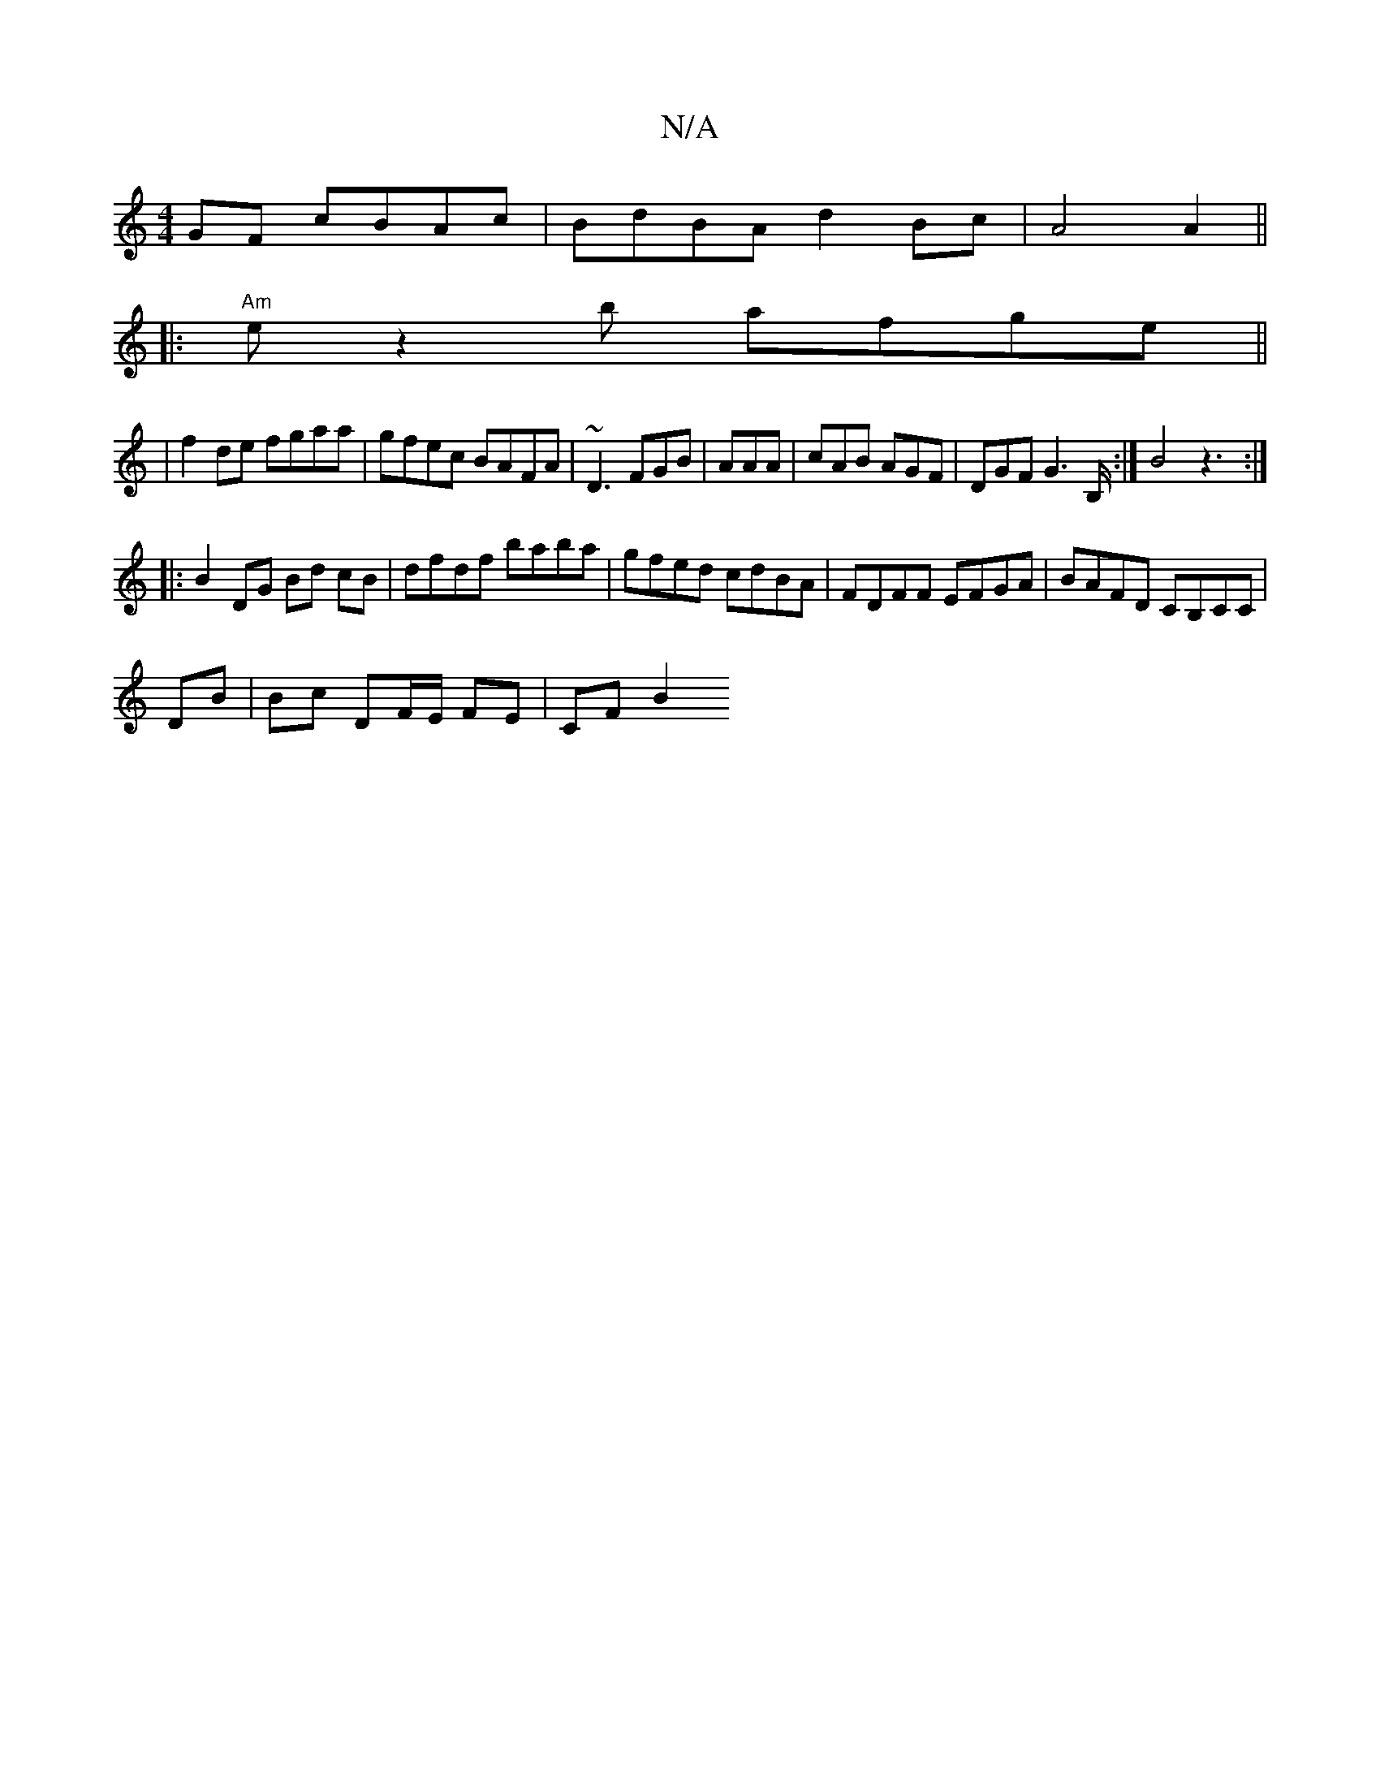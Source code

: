 X:1
T:N/A
M:4/4
R:N/A
K:Cmajor
2GF cBAc|BdBA d2Bc|A4A2||
|: "Am"ez2b afge ||
|f2de fgaa|gfec BAFA| ~D3 FGB|AAA | cAB AGF | DGF G2>B,:|B4 z3:|
|: B2 DG Bd cB | dfdf baba | gfed cdBA | FDFF EFGA | BAFD CB,CC|
DB| Bc DF/E/ FE | CF B2 
